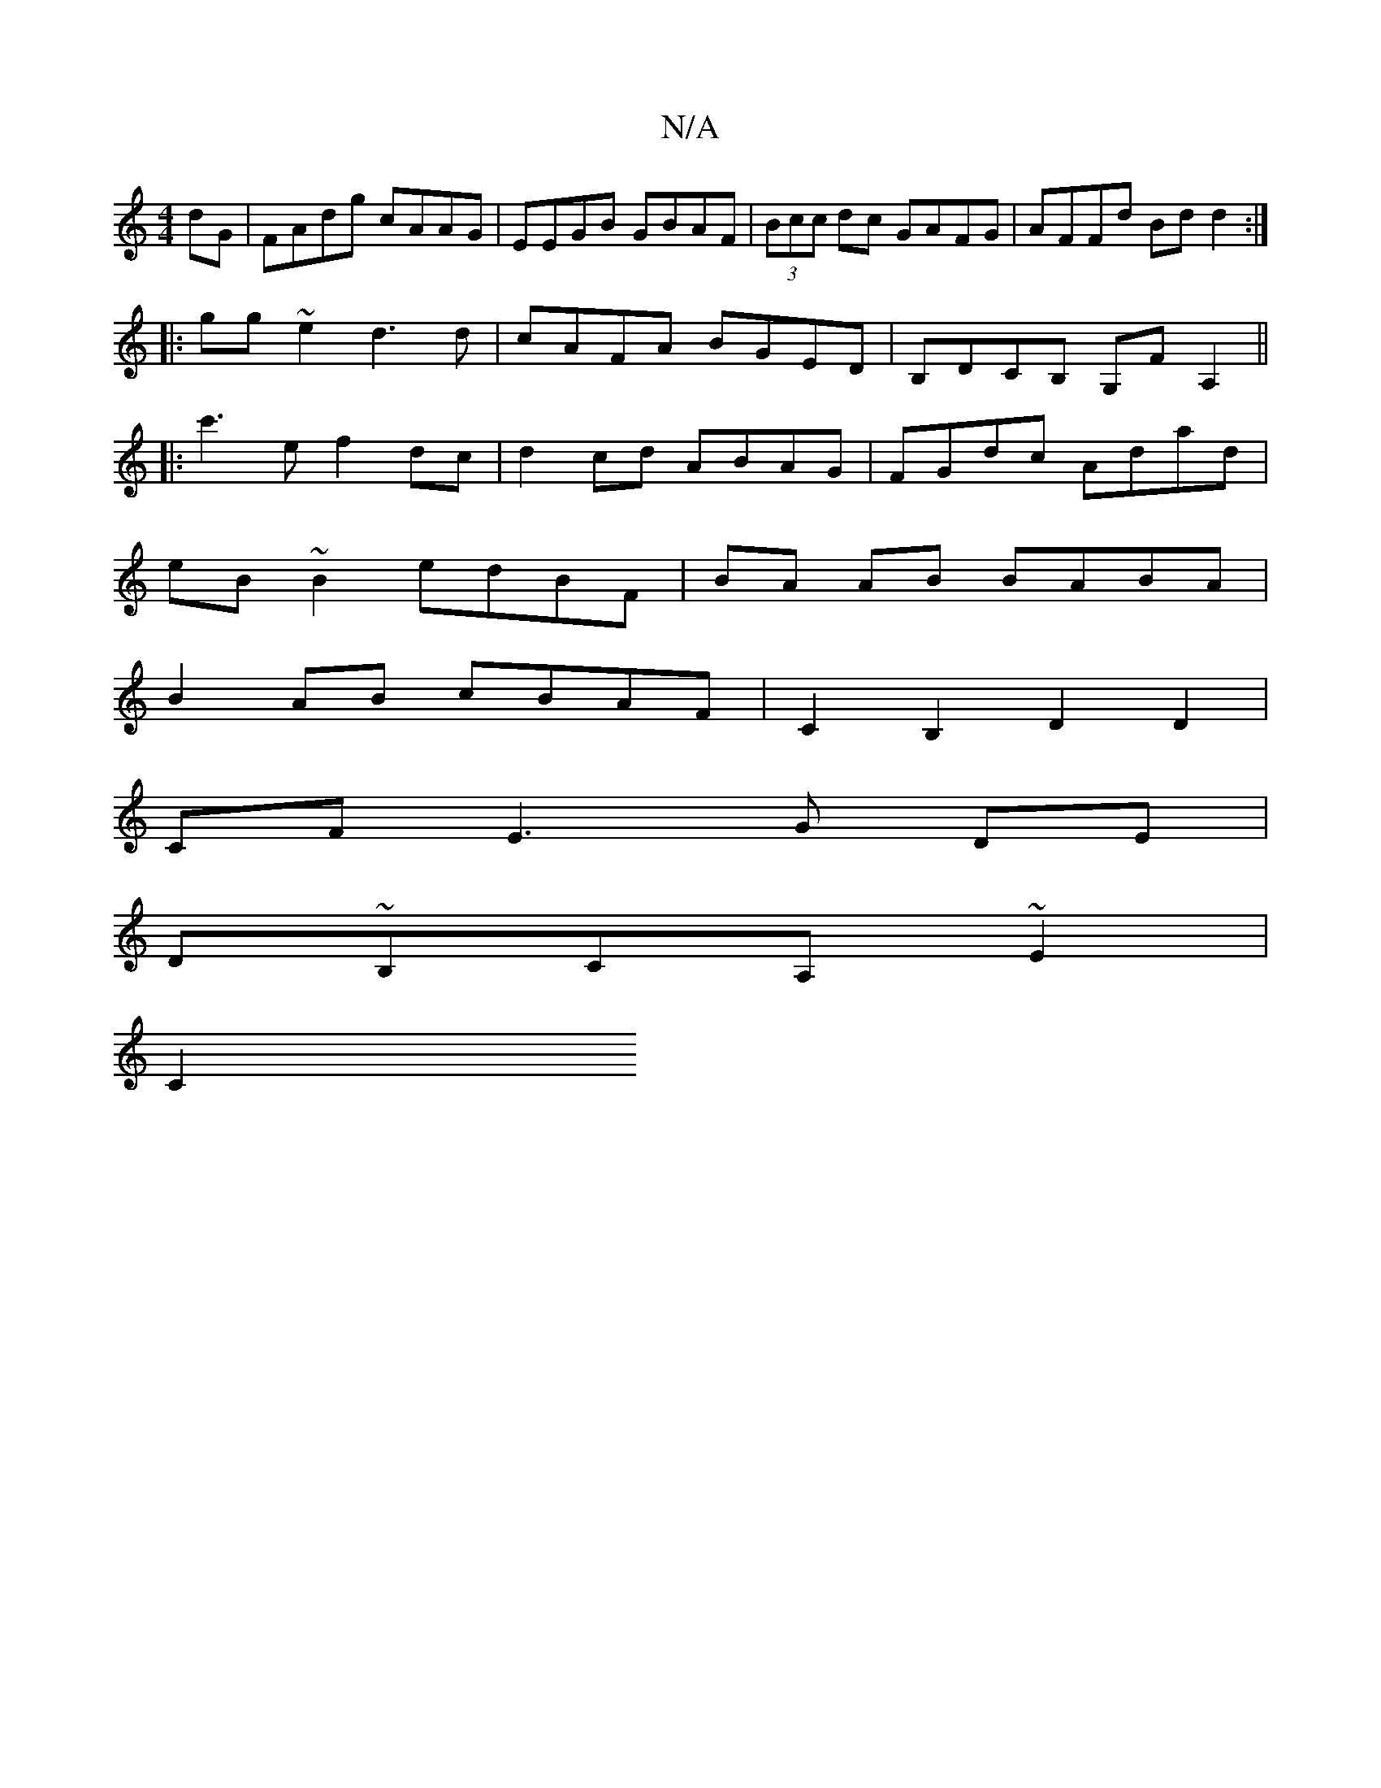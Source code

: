 X:1
T:N/A
M:4/4
R:N/A
K:Cmajor
dG|FAdg cAAG|EEGB GBAF|(3Bcc dc GAFG|AFFd Bdd2:|
|:gg~e2 d3d|cAFA BGED|B,DCB, G,FA,2||
|:c'3e f2dc|d2cd ABAG|FGdc Adad|
eB~B2 edBF|BA AB BABA|
B2 AB cBAF|C2B,2 D2 D2 |
 CF E3 G DE |
D~B,CA,' ~E2 |
C2 